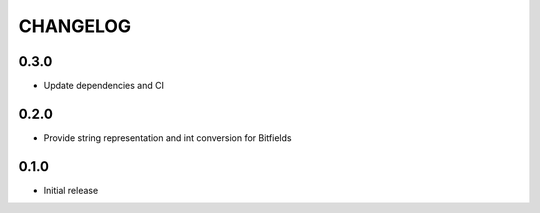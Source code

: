 CHANGELOG
---------

0.3.0
:::::
- Update dependencies and CI

0.2.0
:::::
- Provide string representation and int conversion for Bitfields

0.1.0
:::::
- Initial release
